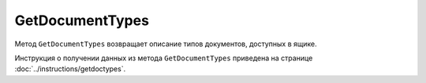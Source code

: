 ﻿GetDocumentTypes
================

Метод ``GetDocumentTypes`` возвращает описание типов документов, доступных в ящике.

.. http:get:: /V2/GetDocumentTypes

	:queryparam boxId: идентификатор :doc:`ящика <../entities/box>` организации.

	:requestheader Authorization: данные, необходимые для :doc:`авторизации <../Authorization>`.

	:statuscode 200: операция успешно завершена.
	:statuscode 401: в запросе отсутствует HTTP-заголовок ``Authorization`` или в этом заголовке содержатся некорректные авторизационные данные.
	:statuscode 402: у организации с указанным идентификатором ``boxId`` закончилась подписка на API.
	:statuscode 403: доступ к ящику с предоставленным авторизационным токеном запрещен.
	:statuscode 405: используется неподходящий HTTP-метод.
	:statuscode 500: при обработке запроса возникла непредвиденная ошибка.

	:response Body: Тело ответа содержит структуру ``GetDocumentTypesResponseV2`` с описанием типов документов:

		.. code-block:: protobuf

		    message GetDocumentTypesResponseV2 {
		        repeated DocumentTypeDescriptionV2 DocumentTypes = 1;
		    }

		..

		- ``DocumentTypes`` — список типов документов, представленных структурой :doc:`../proto/DocumentTypeDescriptionV2`.
		
Инструкция о получении данных из метода ``GetDocumentTypes`` приведена на странице :doc:`../instructions/getdoctypes`.